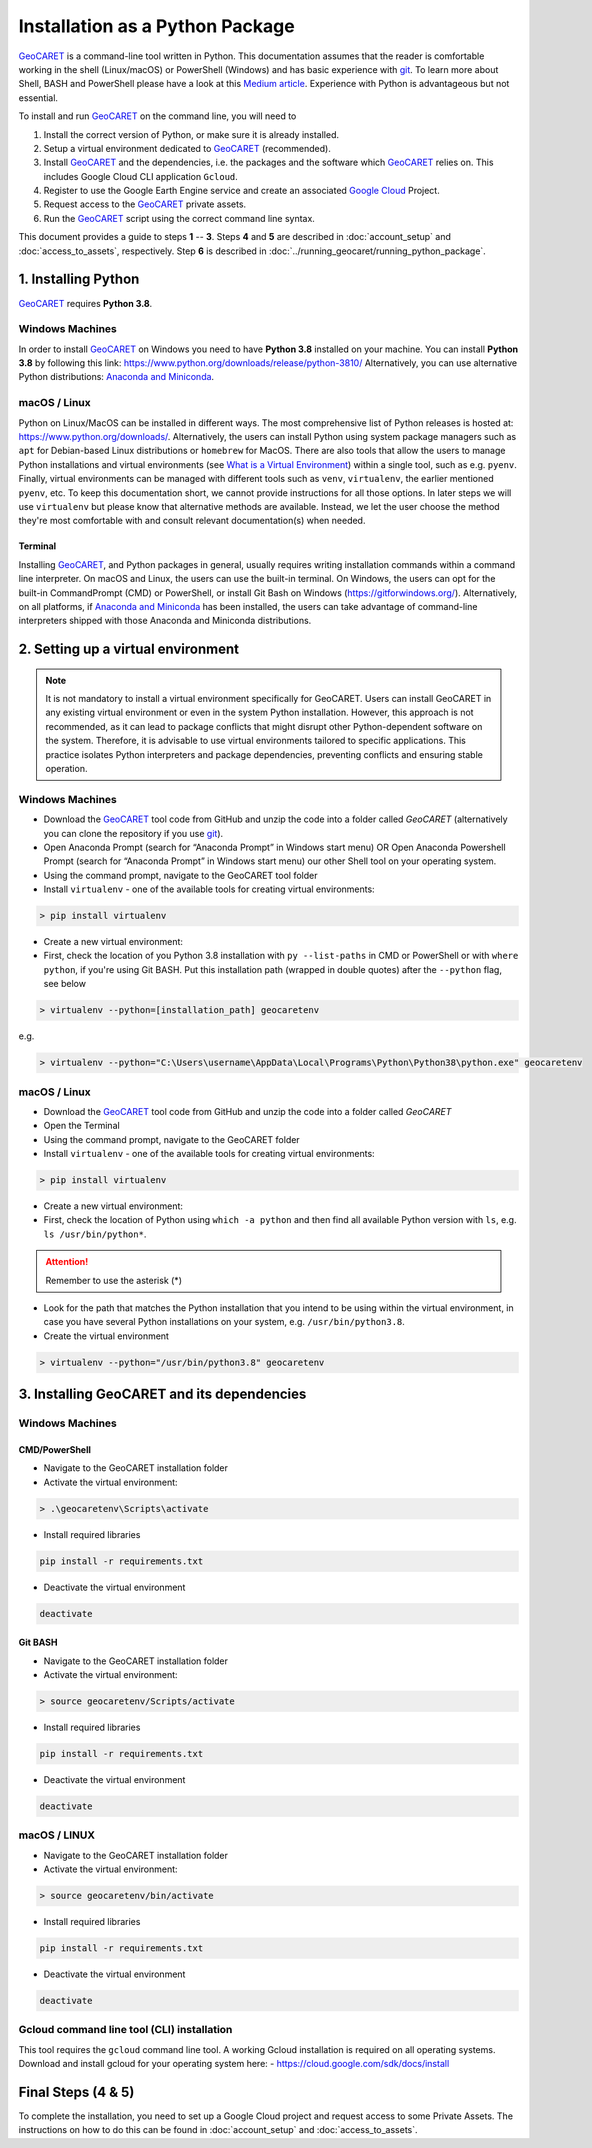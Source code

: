 Installation as a Python Package
================================

.. _GeoCARET: https://github.com/Reservoir-Research/geocaret
.. _git: https://git-scm.com/book/en/v2/Getting-Started-What-is-Git%3F
.. _Google Cloud: https://cloud.google.com/?hl=en

GeoCARET_ is a command-line tool written in Python. 
This documentation assumes that the reader is comfortable working in the shell (Linux/macOS) or PowerShell (Windows) and has basic experience with git_.
To learn more about Shell, BASH and PowerShell please have a look at this `Medium article <to https://medium.com/@ayogun/shell-vs-bash-vs-powershell-vs-cmd-fa916895aab>`_.
Experience with Python is advantageous but not essential.

To install and run GeoCARET_ on the command line, you will need to

1. Install the correct version of Python, or make sure it is already installed.
2. Setup a virtual environment dedicated to GeoCARET_ (recommended).
3. Install GeoCARET_ and the dependencies, i.e. the packages and the software which GeoCARET_ relies on. This includes Google Cloud CLI application ``Gcloud``.
4. Register to use the Google Earth Engine service and create an associated `Google Cloud`_ Project.
5. Request access to the GeoCARET_ private assets.
6. Run the GeoCARET_ script using the correct command line syntax.

This document provides a guide to steps **1** -- **3**. Steps **4** and **5** are described in :doc:`account_setup` and :doc:`access_to_assets`, respectively. Step **6** is described in :doc:`../running_geocaret/running_python_package`.

1. Installing Python
--------------------

GeoCARET_ requires **Python 3.8**.

Windows Machines
~~~~~~~~~~~~~~~~

In order to install GeoCARET_ on Windows you need to have **Python 3.8** installed on your machine.
You can install **Python 3.8** by following this link: https://www.python.org/downloads/release/python-3810/
Alternatively, you can use alternative Python distributions: `Anaconda and Miniconda <https://docs.anaconda.com/distro-or-miniconda/>`_.

macOS / Linux
~~~~~~~~~~~~~

Python on Linux/MacOS can be installed in different ways. The most comprehensive list of Python releases is hosted at: https://www.python.org/downloads/. Alternatively, the users can install Python using system package managers such as ``apt`` for Debian-based Linux distributions or ``homebrew`` for MacOS. There are also tools that allow the users to manage Python installations and virtual environments (see `What is a Virtual Environment <https://www.geeksforgeeks.org/python-virtual-environment/>`_) within a single tool, such as e.g. ``pyenv``. Finally, virtual environments can be managed with different tools such as ``venv``, ``virtualenv``, the earlier mentioned ``pyenv``, etc. 
To keep this documentation short, we cannot provide instructions for all those options.
In later steps we will use ``virtualenv`` but please know that alternative methods are available.
Instead, we let the user choose the method they're most comfortable with and consult relevant documentation(s) when needed.

Terminal
^^^^^^^^

Installing GeoCARET_, and Python packages in general, usually requires writing installation commands within a command line interpreter. On macOS and Linux, the users can use the built-in terminal. On Windows, the users can opt for the built-in CommandPrompt (CMD) or PowerShell, or install Git Bash on Windows (https://gitforwindows.org/). Alternatively, on all platforms, if `Anaconda and Miniconda <https://docs.anaconda.com/distro-or-miniconda/>`_ has been installed, the users can take advantage of command-line interpreters shipped with those Anaconda and Miniconda distributions.

2. Setting up a virtual environment
-----------------------------------

.. note::
   It is not mandatory to install a virtual environment specifically for GeoCARET. Users can install GeoCARET in any existing virtual environment or even in the system Python installation. However, this approach is not recommended, as it can lead to package conflicts that might disrupt other Python-dependent software on the system. Therefore, it is advisable to use virtual environments tailored to specific applications. This practice isolates Python interpreters and package dependencies, preventing conflicts and ensuring stable operation.

Windows Machines
~~~~~~~~~~~~~~~~

-  Download the GeoCARET_ tool code from GitHub and unzip the code into a folder called `GeoCARET` (alternatively you can clone the repository if you use git_).
-  Open Anaconda Prompt (search for “Anaconda Prompt” in Windows start menu) OR Open Anaconda Powershell Prompt (search for “Anaconda Prompt” in Windows start menu) our other Shell tool on your operating system.
-  Using the command prompt, navigate to the GeoCARET tool folder
-  Install ``virtualenv`` - one of the available tools for creating virtual environments:

.. code-block:: bash

   > pip install virtualenv

-  Create a new virtual environment:
-  First, check the location of you Python 3.8 installation with ``py --list-paths`` in CMD or PowerShell or with ``where python``, if you're using Git BASH. Put this installation path (wrapped in double quotes) after the ``--python`` flag, see below

.. code-block:: bash

   > virtualenv --python=[installation_path] geocaretenv
   
e.g.

.. code-block:: bash

   > virtualenv --python="C:\Users\username\AppData\Local\Programs\Python\Python38\python.exe" geocaretenv

macOS / Linux
~~~~~~~~~~~~~

-  Download the GeoCARET_ tool code from GitHub and unzip the code into a folder called `GeoCARET`
-  Open the Terminal
-  Using the command prompt, navigate to the GeoCARET folder
-  Install ``virtualenv``  - one of the available tools for creating virtual environments:

.. code-block:: bash

   > pip install virtualenv

-  Create a new virtual environment:
-  First, check the location of Python using ``which -a python`` and then find all available Python version with ``ls``, e.g. ``ls /usr/bin/python*``.

.. attention::
   Remember to use the asterisk (*)
   
- Look for the path that matches the Python installation that you intend to be using within the virtual environment, in case you have several Python installations on your system, e.g. ``/usr/bin/python3.8``.
- Create the virtual environment

.. code-block:: bash

   > virtualenv --python="/usr/bin/python3.8" geocaretenv
   
3. Installing GeoCARET and its dependencies
-------------------------------------------

Windows Machines
~~~~~~~~~~~~~~~~

CMD/PowerShell
^^^^^^^^^^^^^^

-  Navigate to the GeoCARET installation folder
-  Activate the virtual environment:

.. code-block:: bash

   > .\geocaretenv\Scripts\activate

-  Install required libraries

.. code-block:: bash

   pip install -r requirements.txt

-  Deactivate the virtual environment

.. code-block:: bash

   deactivate

Git BASH
^^^^^^^^

-  Navigate to the GeoCARET installation folder

-  Activate the virtual environment:

.. code-block:: bash

   > source geocaretenv/Scripts/activate

-  Install required libraries

.. code-block:: bash

   pip install -r requirements.txt

-  Deactivate the virtual environment

.. code-block:: bash

   deactivate

macOS / LINUX
~~~~~~~~~~~~~

-  Navigate to the GeoCARET installation folder

-  Activate the virtual environment:

.. code-block:: bash

   > source geocaretenv/bin/activate

-  Install required libraries

.. code-block:: bash

   pip install -r requirements.txt

-  Deactivate the virtual environment

.. code-block:: bash

   deactivate

Gcloud command line tool (CLI) installation
~~~~~~~~~~~~~~~~~~~~~~~~~~~~~~~~~~~~~~~~~~~

This tool requires the ``gcloud`` command line tool. A working Gcloud installation is required on all operating systems. Download and install gcloud for your operating system here: - https://cloud.google.com/sdk/docs/install

Final Steps (4 & 5)
-------------------

To complete the installation, you need to set up a Google Cloud project and request access to some Private Assets. The instructions on how to do this can be found in :doc:`account_setup` and :doc:`access_to_assets`.
